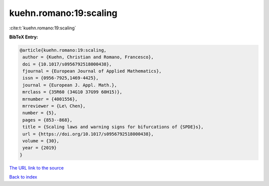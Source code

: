 kuehn.romano:19:scaling
=======================

:cite:t:`kuehn.romano:19:scaling`

**BibTeX Entry:**

.. code-block:: bibtex

   @article{kuehn.romano:19:scaling,
    author = {Kuehn, Christian and Romano, Francesco},
    doi = {10.1017/s0956792518000438},
    fjournal = {European Journal of Applied Mathematics},
    issn = {0956-7925,1469-4425},
    journal = {European J. Appl. Math.},
    mrclass = {35R60 (34G10 37G99 60H15)},
    mrnumber = {4001556},
    mrreviewer = {Le\ Chen},
    number = {5},
    pages = {853--868},
    title = {Scaling laws and warning signs for bifurcations of {SPDE}s},
    url = {https://doi.org/10.1017/s0956792518000438},
    volume = {30},
    year = {2019}
   }
`The URL link to the source <ttps://doi.org/10.1017/s0956792518000438}>`_


`Back to index <../By-Cite-Keys.html>`_
